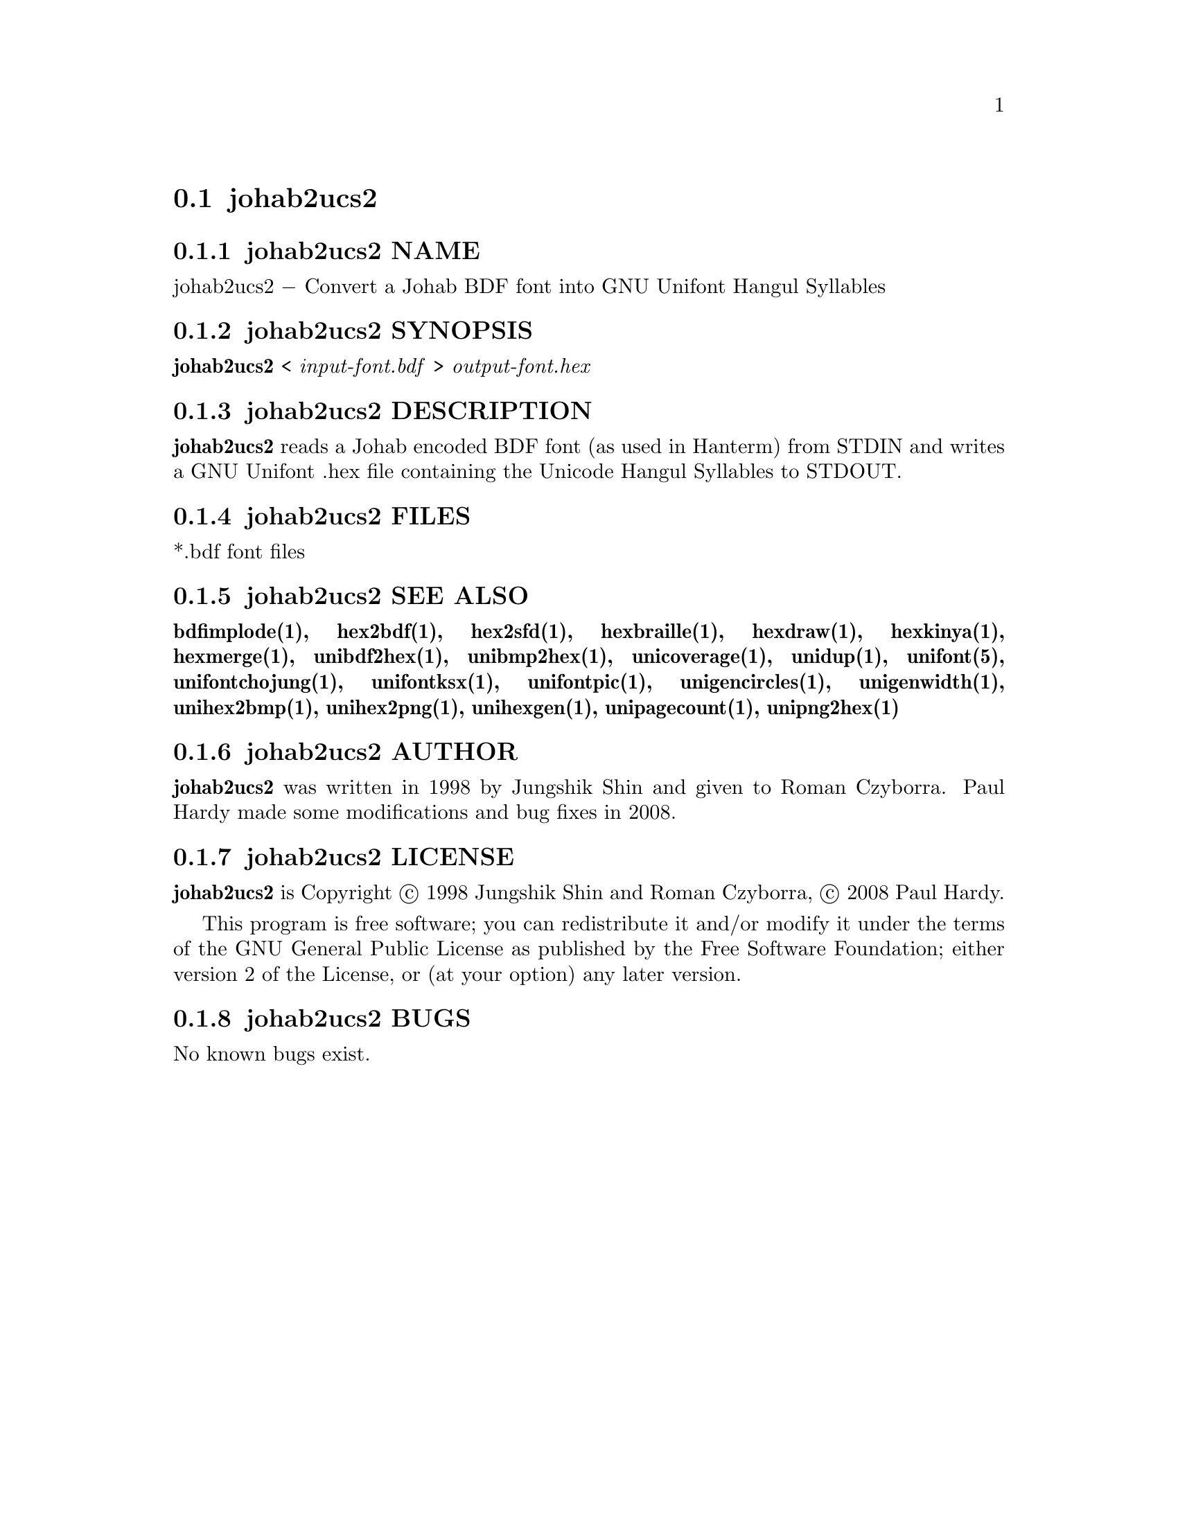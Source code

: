 @comment TROFF INPUT: .TH JOHAB2UCS2 1 "2008 Jul 06"

@node johab2ucs2
@section johab2ucs2
@c DEBUG: print_menu("@section")

@menu
* johab2ucs2 NAME::
* johab2ucs2 SYNOPSIS::
* johab2ucs2 DESCRIPTION::
* johab2ucs2 FILES::
* johab2ucs2 SEE ALSO::
* johab2ucs2 AUTHOR::
* johab2ucs2 LICENSE::
* johab2ucs2 BUGS::

@end menu


@comment TROFF INPUT: .SH NAME

@node johab2ucs2 NAME
@subsection johab2ucs2 NAME
@c DEBUG: print_menu("johab2ucs2 NAME")

johab2ucs2 @minus{} Convert a Johab BDF font into GNU Unifont Hangul Syllables
@comment TROFF INPUT: .SH SYNOPSIS

@node johab2ucs2 SYNOPSIS
@subsection johab2ucs2 SYNOPSIS
@c DEBUG: print_menu("johab2ucs2 SYNOPSIS")

@comment TROFF INPUT: .br
@comment .br
@comment TROFF INPUT: .B johab2ucs2
@b{johab2ucs2}
<
@comment TROFF INPUT: .I input-font.bdf
@i{input-font.bdf}
>
@comment TROFF INPUT: .I output-font.hex
@i{output-font.hex}
@comment TROFF INPUT: .SH DESCRIPTION

@node johab2ucs2 DESCRIPTION
@subsection johab2ucs2 DESCRIPTION
@c DEBUG: print_menu("johab2ucs2 DESCRIPTION")

@comment TROFF INPUT: .B johab2ucs2
@b{johab2ucs2}
reads a Johab encoded BDF font (as used in Hanterm) from STDIN and writes
a GNU Unifont .hex file containing the Unicode Hangul Syllables to STDOUT.
@comment TROFF INPUT: .PP

@comment TROFF INPUT: .SH FILES

@node johab2ucs2 FILES
@subsection johab2ucs2 FILES
@c DEBUG: print_menu("johab2ucs2 FILES")

*.bdf font files
@comment TROFF INPUT: .SH SEE ALSO

@node johab2ucs2 SEE ALSO
@subsection johab2ucs2 SEE ALSO
@c DEBUG: print_menu("johab2ucs2 SEE ALSO")

@comment TROFF INPUT: .BR bdfimplode(1),
@b{bdfimplode(1),}
@comment TROFF INPUT: .BR hex2bdf(1),
@b{hex2bdf(1),}
@comment TROFF INPUT: .BR hex2sfd(1),
@b{hex2sfd(1),}
@comment TROFF INPUT: .BR hexbraille(1),
@b{hexbraille(1),}
@comment TROFF INPUT: .BR hexdraw(1),
@b{hexdraw(1),}
@comment TROFF INPUT: .BR hexkinya(1),
@b{hexkinya(1),}
@comment TROFF INPUT: .BR hexmerge(1),
@b{hexmerge(1),}
@comment TROFF INPUT: .BR unibdf2hex(1),
@b{unibdf2hex(1),}
@comment TROFF INPUT: .BR unibmp2hex(1),
@b{unibmp2hex(1),}
@comment TROFF INPUT: .BR unicoverage(1),
@b{unicoverage(1),}
@comment TROFF INPUT: .BR unidup(1),
@b{unidup(1),}
@comment TROFF INPUT: .BR unifont(5),
@b{unifont(5),}
@comment TROFF INPUT: .BR unifontchojung(1),
@b{unifontchojung(1),}
@comment TROFF INPUT: .BR unifontksx(1),
@b{unifontksx(1),}
@comment TROFF INPUT: .BR unifontpic(1),
@b{unifontpic(1),}
@comment TROFF INPUT: .BR unigencircles(1),
@b{unigencircles(1),}
@comment TROFF INPUT: .BR unigenwidth(1),
@b{unigenwidth(1),}
@comment TROFF INPUT: .BR unihex2bmp(1),
@b{unihex2bmp(1),}
@comment TROFF INPUT: .BR unihex2png(1),
@b{unihex2png(1),}
@comment TROFF INPUT: .BR unihexgen(1),
@b{unihexgen(1),}
@comment TROFF INPUT: .BR unipagecount(1),
@b{unipagecount(1),}
@comment TROFF INPUT: .BR unipng2hex(1)
@b{unipng2hex(1)}
@comment TROFF INPUT: .SH AUTHOR

@node johab2ucs2 AUTHOR
@subsection johab2ucs2 AUTHOR
@c DEBUG: print_menu("johab2ucs2 AUTHOR")

@comment TROFF INPUT: .B johab2ucs2
@b{johab2ucs2}
was written in 1998 by Jungshik Shin and given to Roman Czyborra.
Paul Hardy made some modifications and bug fixes in 2008.
@comment TROFF INPUT: .SH LICENSE

@node johab2ucs2 LICENSE
@subsection johab2ucs2 LICENSE
@c DEBUG: print_menu("johab2ucs2 LICENSE")

@comment TROFF INPUT: .B johab2ucs2
@b{johab2ucs2}
is Copyright @copyright{} 1998 Jungshik Shin and Roman Czyborra,
@copyright{} 2008 Paul Hardy.
@comment TROFF INPUT: .PP

This program is free software; you can redistribute it and/or modify
it under the terms of the GNU General Public License as published by
the Free Software Foundation; either version 2 of the License, or
(at your option) any later version.
@comment TROFF INPUT: .SH BUGS

@node johab2ucs2 BUGS
@subsection johab2ucs2 BUGS
@c DEBUG: print_menu("johab2ucs2 BUGS")

No known bugs exist.
